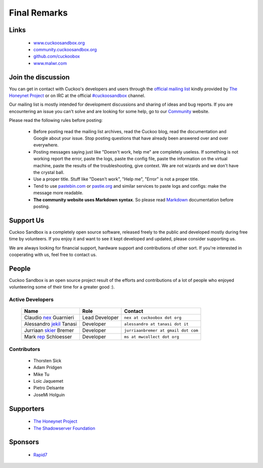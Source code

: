=============
Final Remarks
=============

Links
=====

    * `www.cuckoosandbox.org`_
    * `community.cuckoosandbox.org`_
    * `github.com/cuckoobox`_
    * `www.malwr.com`_

.. _`www.cuckoosandbox.org`: http://www.cuckoosandbox.org
.. _`community.cuckoosandbox.org`: http://community.cuckoosandbox.org
.. _`github.com/cuckoobox`: http://github.com/cuckoobox
.. _`www.malwr.com`: http://www.malwr.com

.. _join_the_discussion:

Join the discussion
===================

You can get in contact with Cuckoo's developers and users through the `official
mailing list`_ kindly provided by `The Honeynet Project`_ or on IRC at the
official `#cuckoosandbox`_ channel.

Our mailing list is mostly intended for development discussions and sharing
of ideas and bug reports.
If you are encountering an issue you can't solve and are looking for some help,
go to our `Community`_ website.

Please read the following rules before posting:

 * Before posting read the mailing list archives, read the Cuckoo blog, read
   the documentation and Google about your issue. Stop posting questions that
   have already been answered over and over everywhere.
 * Posting messages saying just like "Doesn't work, help me" are completely
   useless. If something is not working report the error, paste the logs, paste
   the config file, paste the information on the virtual machine, paste the
   results of the troubleshooting, give context. We are not wizards and we
   don't have the crystal ball.
 * Use a proper title. Stuff like "Doesn't work", "Help me", "Error" is not a
   proper title.
 * Tend to use `pastebin.com`_ or `pastie.org`_ and similar services to paste
   logs and configs: make the message more readable.
 * **The community website uses Markdown syntax**. So please read `Markdown`_
   documentation before posting.

.. _`pastebin.com`: http://pastebin.com/
.. _`pastie.org`: http://pastie.org/
.. _`official mailing list`: https://public.honeynet.org/mailman/listinfo/cuckoo
.. _`#cuckoosandbox`: irc://irc.freenode.net/cuckoosandbox
.. _`Markdown`: http://daringfireball.net/projects/markdown/syntax
.. _`Community`: http://community.cuckoosandbox.org

Support Us
==========

Cuckoo Sandbox is a completely open source software, released freely to the public
and developed mostly during free time by volunteers. If you enjoy it and want to
see it kept developed and updated, please consider supporting us.

We are always looking for financial support, hardware support and contributions of
other sort. If you're interested in cooperating with us, feel free to contact us.

People
======

Cuckoo Sandbox is an open source project result of the efforts and contributions
of a lot of people who enjoyed volunteering some of their time for a greater
good :).

Active Developers
-----------------

    +------------------------------+--------------------+-------------------------------------+
    | Name                         | Role               | Contact                             |
    +==============================+====================+=====================================+
    | Claudio `nex`_ Guarnieri     | Lead Developer     | ``nex at cuckoobox dot org``        |
    +------------------------------+--------------------+-------------------------------------+
    | Alessandro `jekil`_ Tanasi   | Developer          | ``alessandro at tanasi dot it``     |
    +------------------------------+--------------------+-------------------------------------+
    | Jurriaan `skier`_ Bremer     | Developer          | ``jurriaanbremer at gmail dot com`` |
    +------------------------------+--------------------+-------------------------------------+
    | Mark `rep`_ Schloesser       | Developer          | ``ms at mwcollect dot org``         |
    +------------------------------+--------------------+-------------------------------------+

Contributors
------------

    * Thorsten Sick
    * Adam Pridgen
    * Mike Tu
    * Loic Jaquemet
    * Pietro Delsante
    * JoseMi Holguin

Supporters
==========

    * `The Honeynet Project`_
    * `The Shadowserver Foundation`_

Sponsors
========

    * `Rapid7`_

.. _`nex`: http://twitter.com/botherder
.. _`jekil`: http://twitter.com/jekil
.. _`skier`: http://twitter.com/skier_t
.. _`rep`: http://twitter.com/repmovsb
.. _`The Honeynet Project`: http://www.honeynet.org
.. _`The Shadowserver Foundation`: http://www.shadowserver.org
.. _`Rapid7`: http://www.rapid7.com

